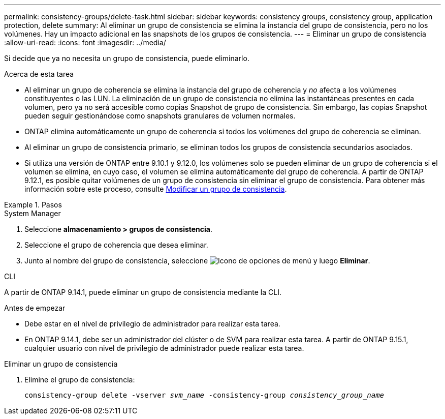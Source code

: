 ---
permalink: consistency-groups/delete-task.html 
sidebar: sidebar 
keywords: consistency groups, consistency group, application protection, delete 
summary: Al eliminar un grupo de consistencia se elimina la instancia del grupo de consistencia, pero no los volúmenes. Hay un impacto adicional en las snapshots de los grupos de consistencia. 
---
= Eliminar un grupo de consistencia
:allow-uri-read: 
:icons: font
:imagesdir: ../media/


[role="lead"]
Si decide que ya no necesita un grupo de consistencia, puede eliminarlo.

.Acerca de esta tarea
* Al eliminar un grupo de coherencia se elimina la instancia del grupo de coherencia y _no_ afecta a los volúmenes constituyentes o las LUN. La eliminación de un grupo de consistencia no elimina las instantáneas presentes en cada volumen, pero ya no será accesible como copias Snapshot de grupo de consistencia. Sin embargo, las copias Snapshot pueden seguir gestionándose como snapshots granulares de volumen normales.
* ONTAP elimina automáticamente un grupo de coherencia si todos los volúmenes del grupo de coherencia se eliminan.
* Al eliminar un grupo de consistencia primario, se eliminan todos los grupos de consistencia secundarios asociados.
* Si utiliza una versión de ONTAP entre 9.10.1 y 9.12.0, los volúmenes solo se pueden eliminar de un grupo de coherencia si el volumen se elimina, en cuyo caso, el volumen se elimina automáticamente del grupo de coherencia. A partir de ONTAP 9.12.1, es posible quitar volúmenes de un grupo de consistencia sin eliminar el grupo de consistencia. Para obtener más información sobre este proceso, consulte xref:modify-task.html[Modificar un grupo de consistencia].


.Pasos
[role="tabbed-block"]
====
.System Manager
--
. Seleccione *almacenamiento > grupos de consistencia*.
. Seleccione el grupo de coherencia que desea eliminar.
. Junto al nombre del grupo de consistencia, seleccione image:../media/icon_kabob.gif["Icono de opciones de menú"] y luego *Eliminar*.


--
.CLI
--
A partir de ONTAP 9.14.1, puede eliminar un grupo de consistencia mediante la CLI.

.Antes de empezar
* Debe estar en el nivel de privilegio de administrador para realizar esta tarea.
* En ONTAP 9.14.1, debe ser un administrador del clúster o de SVM para realizar esta tarea. A partir de ONTAP 9.15.1, cualquier usuario con nivel de privilegio de administrador puede realizar esta tarea.


.Eliminar un grupo de consistencia
. Elimine el grupo de consistencia:
+
`consistency-group delete -vserver _svm_name_ -consistency-group _consistency_group_name_`



--
====